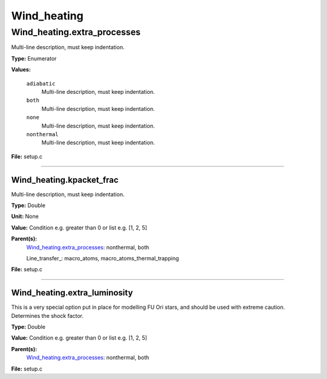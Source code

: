 
============
Wind_heating
============

Wind_heating.extra_processes
============================
Multi-line description, must keep indentation.

**Type:** Enumerator

**Values:**

  ``adiabatic``
    Multi-line description, must keep indentation.

  ``both``
    Multi-line description, must keep indentation.

  ``none``
    Multi-line description, must keep indentation.

  ``nonthermal``
    Multi-line description, must keep indentation.


**File:** setup.c


----------------------------------------

Wind_heating.kpacket_frac
-------------------------
Multi-line description, must keep indentation.

**Type:** Double

**Unit:** None

**Value:** Condition e.g. greater than 0 or list e.g. [1, 2, 5]

**Parent(s):**
  Wind_heating.extra_processes_: nonthermal, both

  Line_transfer_: macro_atoms, macro_atoms_thermal_trapping


**File:** setup.c


----------------------------------------

Wind_heating.extra_luminosity
-----------------------------
This is a very special option put in place for modelling FU Ori stars, and should be used with extreme caution. Determines the shock factor.

**Type:** Double

**Value:** Condition e.g. greater than 0 or list e.g. [1, 2, 5]

**Parent(s):**
  Wind_heating.extra_processes_: nonthermal, both


**File:** setup.c


